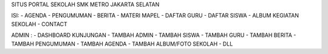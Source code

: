 SITUS PORTAL SEKOLAH SMK METRO JAKARTA SELATAN

ISI:
- AGENDA
- PENGUMUMAN
- BERITA
- MATERI MAPEL
- DAFTAR GURU
- DAFTAR SISWA
- ALBUM KEGIATAN SEKOLAH
- CONTACT

ADMIN :
- DASHBOARD KUNJUNGAN
- TAMBAH ADMIN
- TAMBAH SISWA
- TAMBAH GURU
- TAMBAH BERITA
- TAMBAH PENGUMUMAN
- TAMBAH AGENDA
- TAMBAH ALBUM/FOTO SEKOLAH
- DLL